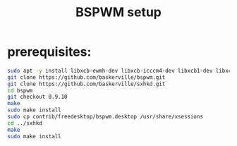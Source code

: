 #+TITLE: BSPWM setup
* prerequisites:
#+BEGIN_SRC bash
   sudo apt -y install libxcb-ewmh-dev libxcb-icccm4-dev libxcb1-dev libxcb-keysyms1-dev xdo feh rofi libxcb-xinerama0-dev libxcb-randr0-dev libxcb-util-dev libxcb-shape0-dev
   git clone https://github.com/baskerville/bspwm.git
   git clone https://github.com/baskerville/sxhkd.git
   cd bspwm
   git checkout 0.9.10
   make
   sudo make install
   sudo cp contrib/freedesktop/bspwm.desktop /usr/share/xsessions
   cd ../sxhkd
   make
   sudo make install
#+END_SRC

